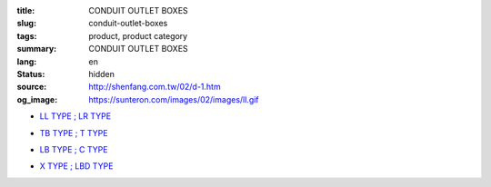 :title: CONDUIT OUTLET BOXES
:slug: conduit-outlet-boxes
:tags: product, product category
:summary: CONDUIT OUTLET BOXES
:lang: en
:status: hidden
:source: http://shenfang.com.tw/02/d-1.htm
:og_image: https://sunteron.com/images/02/images/ll.gif


- `LL TYPE ; LR TYPE <{filename}ll-type-lr-type.rst>`_

  .. image:: {filename}/images/02/images/ll.gif
     :name: http://shenfang.com.tw/02/images/LL.gif
     :alt: product
     :class: product-image-thumbnail

  .. image:: {filename}/images/02/images/lr.gif
     :name: http://shenfang.com.tw/02/images/LR.gif
     :alt: product
     :class: product-image-thumbnail

- `TB TYPE ; T TYPE <{filename}tb-type-t-type.rst>`_

  .. image:: {filename}/images/02/images/tb.gif
     :name: http://shenfang.com.tw/02/images/TB.gif
     :alt: product
     :class: product-image-thumbnail

  .. image:: {filename}/images/02/images/t.gif
     :name: http://shenfang.com.tw/02/images/T.gif
     :alt: product
     :class: product-image-thumbnail

- `LB TYPE ; C TYPE <{filename}lb-type-c-type.rst>`_

  .. image:: {filename}/images/02/images/lb.gif
     :name: http://shenfang.com.tw/02/images/LB.gif
     :alt: product
     :class: product-image-thumbnail

  .. image:: {filename}/images/02/images/c.gif
     :name: http://shenfang.com.tw/02/images/C.gif
     :alt: product
     :class: product-image-thumbnail

- `X TYPE ; LBD TYPE <{filename}x-type-lbd-type.rst>`_

  .. image:: {filename}/images/02/images/x.jpg
     :name: http://shenfang.com.tw/02/images/X.JPG
     :alt: product
     :class: product-image-thumbnail

  .. image:: {filename}/images/02/images/lbd.jpg
     :name: http://shenfang.com.tw/02/images/LBD.JPG
     :alt: product
     :class: product-image-thumbnail
